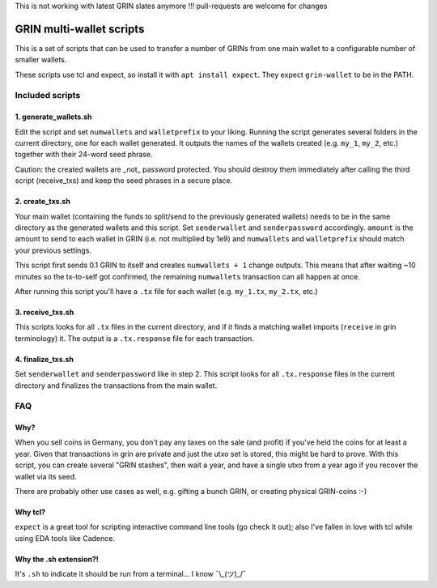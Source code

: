 This is not working with latest GRIN slates anymore !!! 
pull-requests are welcome for changes 

GRIN multi-wallet scripts
=========================

This is a set of scripts that can be used to transfer a number of
GRINs from one main wallet to a configurable number of smaller
wallets.

These scripts use tcl and expect, so install it with ``apt install
expect``. They expect ``grin-wallet`` to be in the PATH.


Included scripts
----------------

1. generate_wallets.sh
^^^^^^^^^^^^^^^^^^^^^^

Edit the script and set ``numwallets`` and ``walletprefix`` to your
liking. Running the script generates several folders in the current
directory, one for each wallet generated. It outputs the names of the
wallets created (e.g. ``my_1``, ``my_2``, etc.) together with their
24-word seed phrase.

Caution: the created wallets are _not_ password protected. You should
destroy them immediately after calling the third script (receive_txs)
and keep the seed phrases in a secure place.


2. create_txs.sh
^^^^^^^^^^^^^^^^
Your main wallet (containing the funds to split/send to the previously
generated wallets) needs to be in the same directory as the generated
wallets and this script. Set ``senderwallet`` and ``senderpassword``
accordingly. ``amount`` is the amount to send to each wallet in GRIN
(i.e. not multiplied by 1e9) and ``numwallets`` and ``walletprefix``
should match your previous settings.

This script first sends 0.1 GRIN to itself and creates ``numwallets +
1`` change outputs. This means that after waiting ~10 minutes so the
tx-to-self got confirmed, the remaining ``numwallets`` transaction can
all happen at once.

After running this script you'll have a ``.tx`` file for each wallet
(e.g. ``my_1.tx``, ``my_2.tx``, etc.)


3. receive_txs.sh
^^^^^^^^^^^^^^^^^
This scripts looks for all ``.tx`` files in the current directory, and
if it finds a matching wallet imports (``receive`` in grin
terminology) it. The output is a ``.tx.response`` file for each
transaction.


4. finalize_txs.sh
^^^^^^^^^^^^^^^^^^
Set ``senderwallet`` and ``senderpassword`` like in step 2. This
script looks for all ``.tx.response`` files in the current directory
and finalizes the transactions from the main wallet.


FAQ
---

Why?
^^^^
When you sell coins in Germany, you don't pay any taxes on the sale
(and profit) if you've held the coins for at least a year. Given that
transactions in grin are private and just the utxo set is stored, this
might be hard to prove. With this script, you can create several "GRIN
stashes", then wait a year, and have a single utxo from a year ago if
you recover the wallet via its seed.

There are probably other use cases as well, e.g. gifting a bunch GRIN,
or creating physical GRIN-coins :-)


Why tcl?
^^^^^^^^
``expect`` is a great tool for scripting interactive command line
tools (go check it out); also I've fallen in love with tcl while using
EDA tools like Cadence.


Why the .sh extension?!
^^^^^^^^^^^^^^^^^^^^^^^
It's ``.sh`` to indicate it should be run from a terminal... I know
¯\\_(ツ)_/¯
